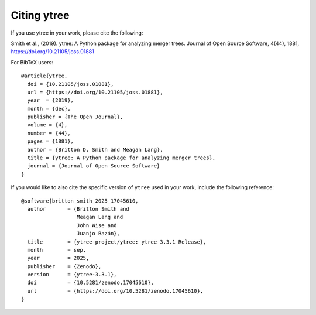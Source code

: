 Citing ytree
============

If you use ytree in your work, please cite the following:

Smith et al., (2019). ytree: A Python package for analyzing merger
trees. Journal of Open Source Software, 4(44), 1881,
https://doi.org/10.21105/joss.01881

For BibTeX users:

::

  @article{ytree,
    doi = {10.21105/joss.01881},
    url = {https://doi.org/10.21105/joss.01881},
    year  = {2019},
    month = {dec},
    publisher = {The Open Journal},
    volume = {4},
    number = {44},
    pages = {1881},
    author = {Britton D. Smith and Meagan Lang},
    title = {ytree: A Python package for analyzing merger trees},
    journal = {Journal of Open Source Software}
  }

If you would like to also cite the specific version of ``ytree`` used in
your work, include the following reference:

::

  @software{britton_smith_2025_17045610,
    author       = {Britton Smith and
                    Meagan Lang and
                    John Wise and
                    Juanjo Bazán},
    title        = {ytree-project/ytree: ytree 3.3.1 Release},
    month        = sep,
    year         = 2025,
    publisher    = {Zenodo},
    version      = {ytree-3.3.1},
    doi          = {10.5281/zenodo.17045610},
    url          = {https://doi.org/10.5281/zenodo.17045610},
  }
